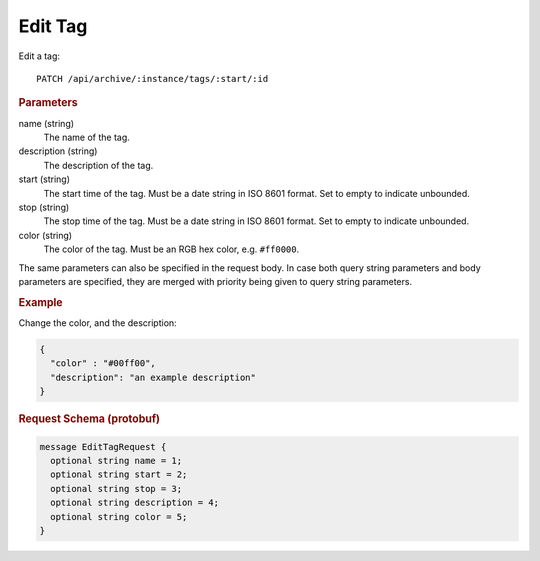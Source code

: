 Edit Tag
========

Edit a tag::

    PATCH /api/archive/:instance/tags/:start/:id


.. rubric:: Parameters

name (string)
    The name of the tag.

description (string)
    The description of the tag.

start (string)
    The start time of the tag. Must be a date string in ISO 8601 format. Set to empty to indicate unbounded.

stop (string)
    The stop time of the tag. Must be a date string in ISO 8601 format. Set to empty to indicate unbounded.

color (string)
    The color of the tag. Must be an RGB hex color, e.g. ``#ff0000``.

The same parameters can also be specified in the request body. In case both query string parameters and body parameters are specified, they are merged with priority being given to query string parameters.

.. rubric:: Example

Change the color, and the description:

.. code-block:: json

    {
      "color" : "#00ff00",
      "description": "an example description"
    }


.. rubric:: Request Schema (protobuf)
.. code-block:: proto

    message EditTagRequest {
      optional string name = 1;
      optional string start = 2;
      optional string stop = 3;
      optional string description = 4;
      optional string color = 5;
    }
